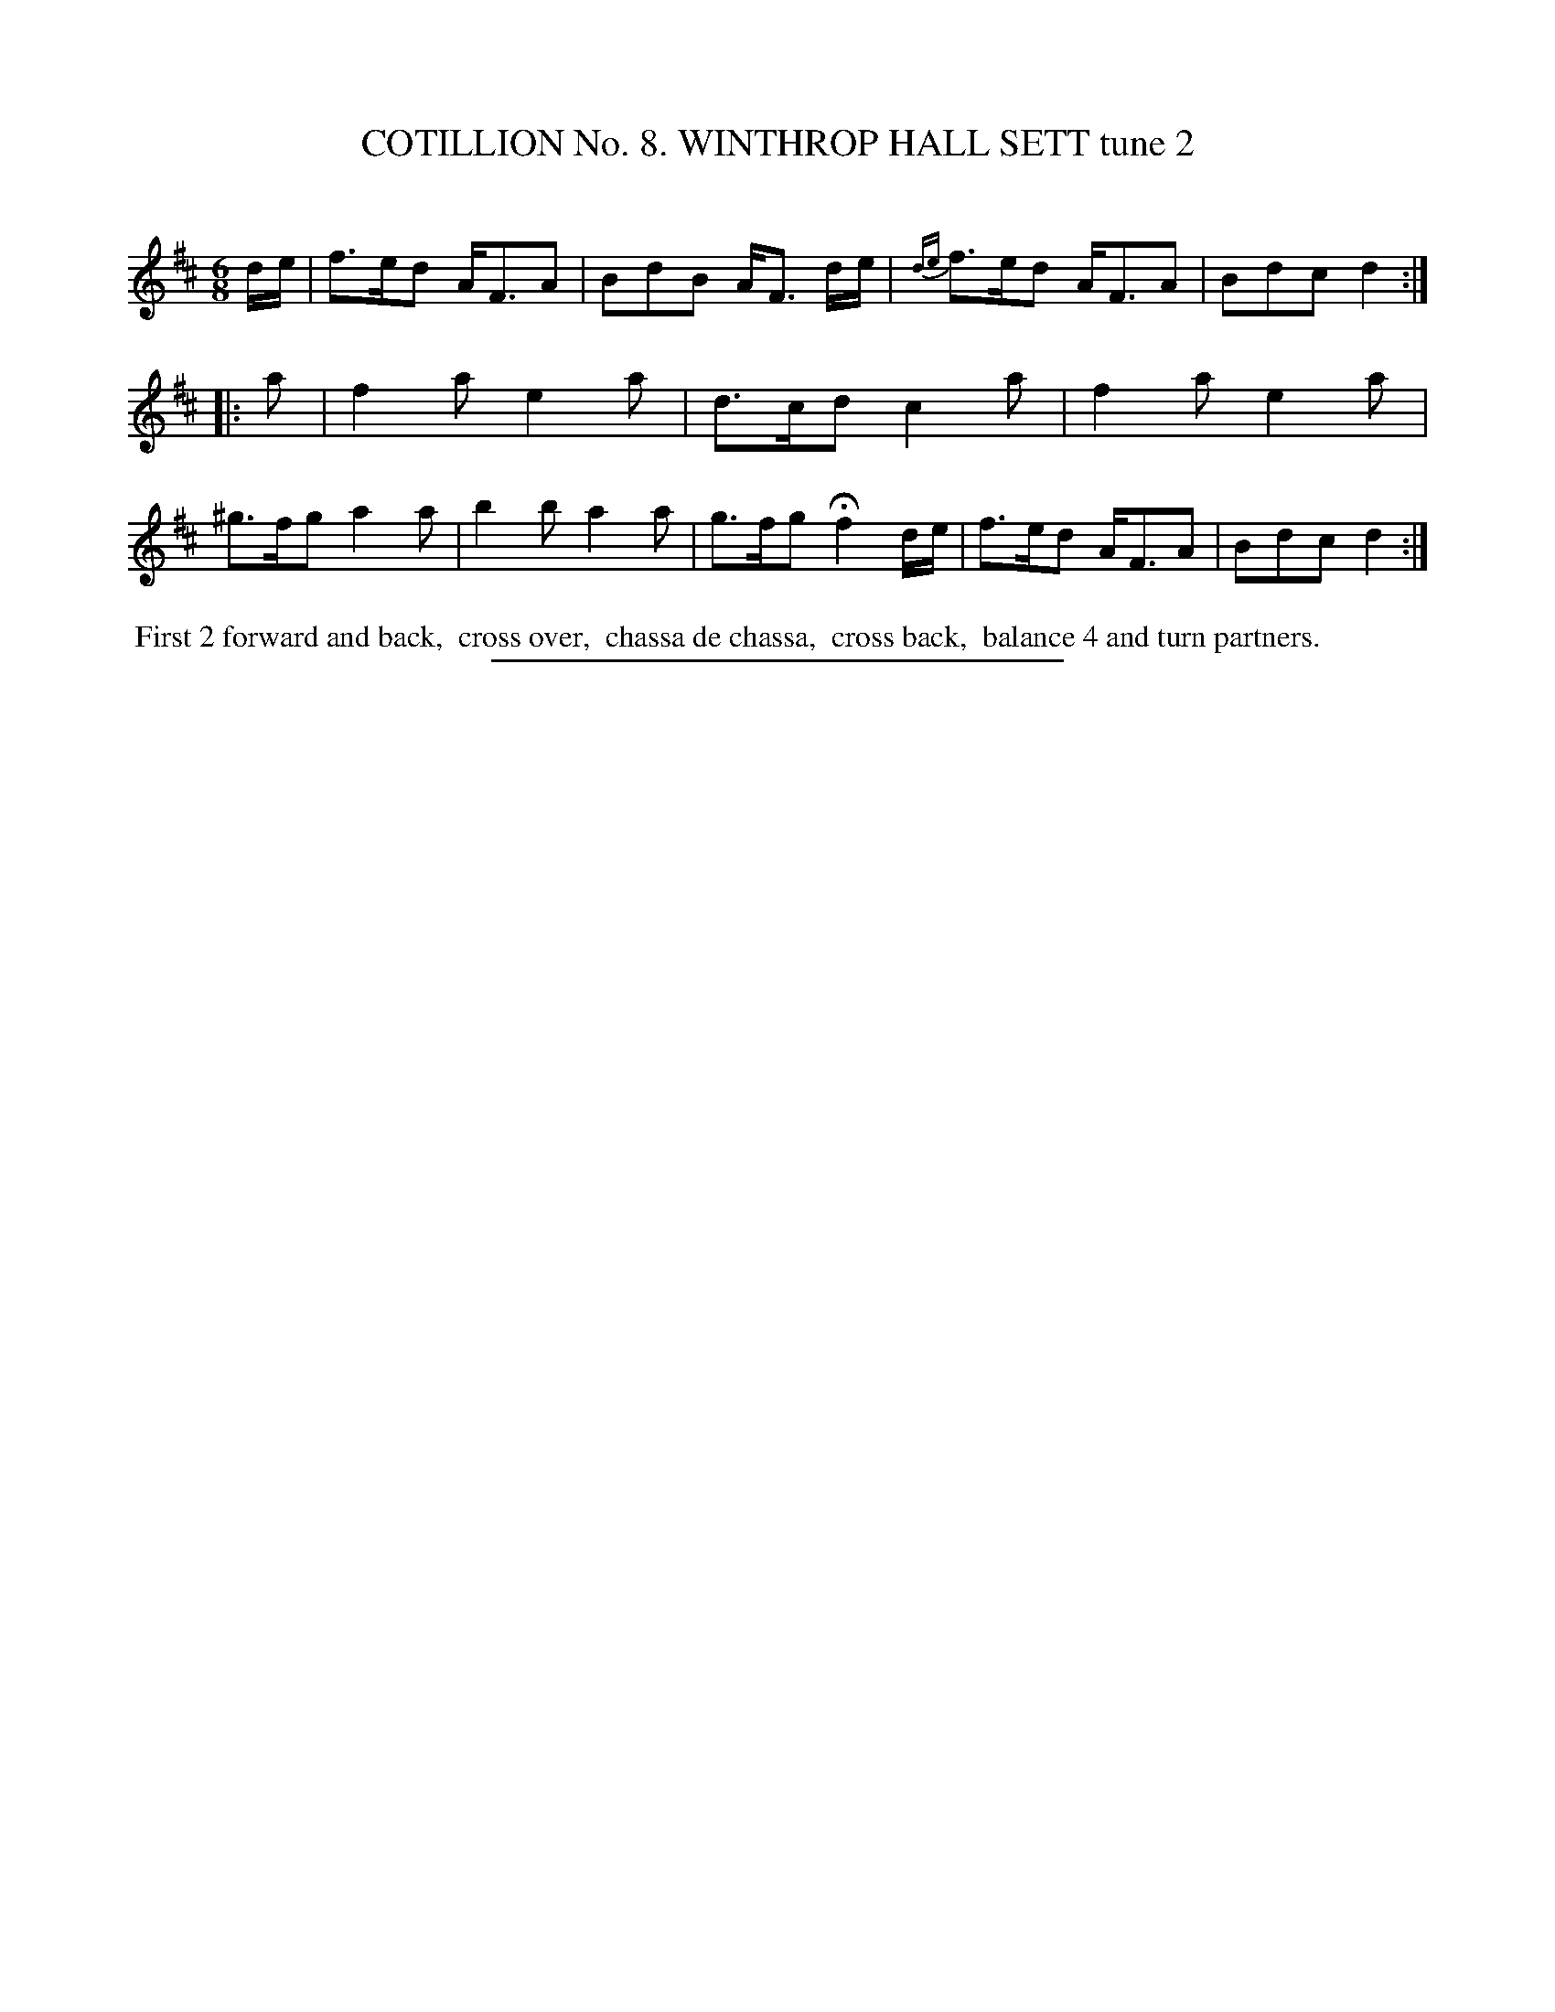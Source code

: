 X: 30922
T: COTILLION No. 8. WINTHROP HALL SETT tune 2
C:
%R: jig
B: Elias Howe "The Musician's Companion" Part 3 1844 p.92 #2
S: http://imslp.org/wiki/The_Musician's_Companion_(Howe,_Elias)
Z: 2015 John Chambers <jc:trillian.mit.edu>
M: 6/8
L: 1/8
K: D
% - - - - - - - - - - - - - - - - - - - - - - - - - - - - -
d/e/ |\
f>ed A<FA | BdB A<F d/e/ | {de}f>ed A<FA | Bdc d2 ::\
a |\
f2a e2a | d>cd c2a | f2a e2a | ^g>fg a2a |\
b2b a2a | g>fg Hf2 d/e/ | f>ed A<FA | Bdc d2 :|
% - - - - - - - - - - Dance description - - - - - - - - - -
%%begintext align
%% First 2 forward and back,
%% cross over,
%% chassa de chassa,
%% cross back,
%% balance 4 and turn partners.
%%endtext
% - - - - - - - - - - - - - - - - - - - - - - - - - - - - -
%%sep 1 1 300
